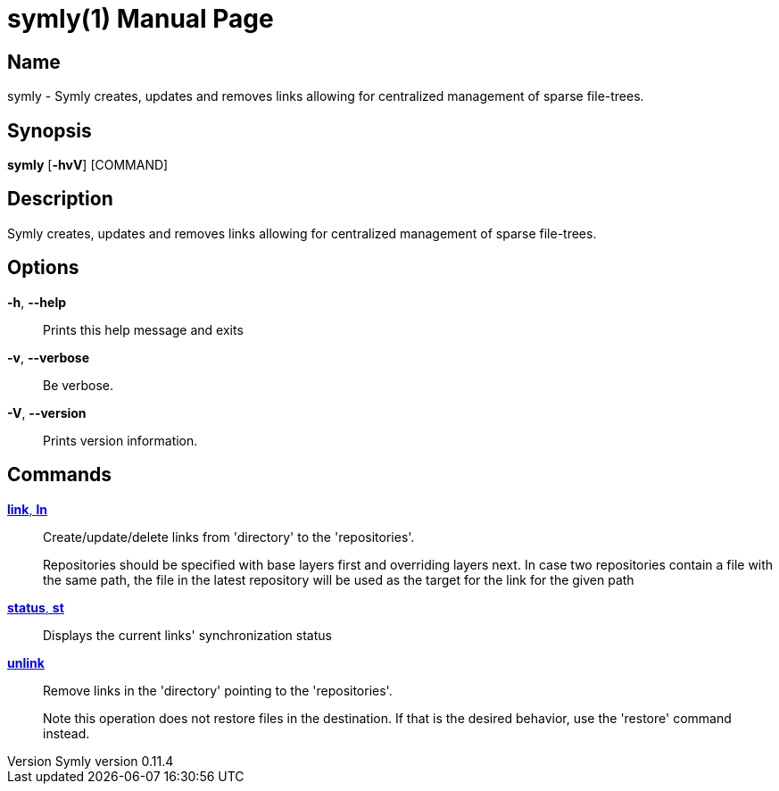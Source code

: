 // tag::picocli-generated-full-manpage[]
// tag::picocli-generated-man-section-header[]
:doctype: manpage
:revnumber: Symly version 0.11.4
:manmanual: Symly Manual
:mansource: Symly version 0.11.4
:man-linkstyle: pass:[blue R < >]
= symly(1)

// end::picocli-generated-man-section-header[]

// tag::picocli-generated-man-section-name[]
== Name

symly - Symly creates, updates and removes links allowing for centralized management of sparse file-trees.

// end::picocli-generated-man-section-name[]

// tag::picocli-generated-man-section-synopsis[]
== Synopsis

*symly* [*-hvV*] [COMMAND]

// end::picocli-generated-man-section-synopsis[]

// tag::picocli-generated-man-section-description[]
== Description

Symly creates, updates and removes links allowing for centralized management of sparse file-trees.

// end::picocli-generated-man-section-description[]

// tag::picocli-generated-man-section-options[]
== Options

*-h*, *--help*::
  Prints this help message and exits

*-v*, *--verbose*::
  Be verbose.

*-V*, *--version*::
  Prints version information.

// end::picocli-generated-man-section-options[]

// tag::picocli-generated-man-section-arguments[]
// end::picocli-generated-man-section-arguments[]

// tag::picocli-generated-man-section-commands[]
== Commands

xref:symly-link.adoc[*link*, *ln*]::
  Create/update/delete links from 'directory' to the 'repositories'.
+

+
Repositories should be specified with base layers first and overriding layers next. In case two repositories contain a file with the same path, the file in the latest repository will be used as the target for the link for the given path

xref:symly-status.adoc[*status*, *st*]::
  Displays the current links' synchronization status

xref:symly-unlink.adoc[*unlink*]::
  Remove links in the 'directory' pointing to the 'repositories'.
+

+
Note this operation does not restore files in the destination. If that is the desired behavior, use the 'restore' command instead.
+


// end::picocli-generated-man-section-commands[]

// tag::picocli-generated-man-section-exit-status[]
// end::picocli-generated-man-section-exit-status[]

// tag::picocli-generated-man-section-footer[]
// end::picocli-generated-man-section-footer[]

// end::picocli-generated-full-manpage[]
